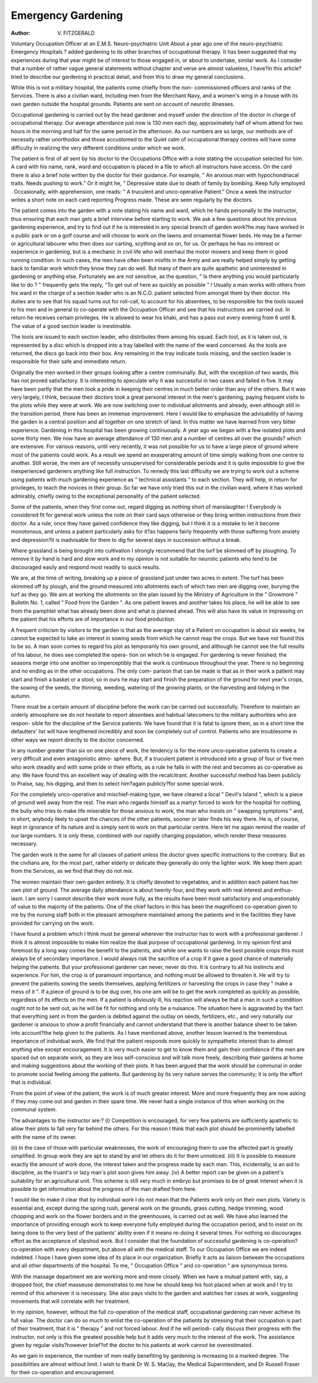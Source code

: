 Emergency Gardening
===================

:Author: V. FITZGERALD

Voluntary Occupation Officer at an E.M.S. Neuro-psychiatric Unit
About a year ago one of the neuro-psychiatric Emergency Hospitals ? added
gardening to its other branches of occupational therapy. It has been suggested that
my experiences during that year might be of interest to those engaged in, or about
to undertake, similar work. As I consider that a number of rather vague general
statements without chapter and verse are almost valueless, I have?in this article?
tried to describe our gardening in practical detail, and from this to draw my general
conclusions.

While this is not a military hospital, the patients come chiefly from the non-
commissioned officers and ranks of the Services. There is also a civilian ward,
including men from the Merchant Navy, and a women's wing in a house with its
own garden outside the hospital grounds. Patients are sent on account of neurotic
illnesses.

Occupational gardening is carried out by the head gardener and myself under
the direction of the doctor in charge of occupational therapy. Our average attendance
just now is 130 men each day, approximately half of whom attend for two hours in
the morning and half for the same period in the afternoon. As our numbers are so
large, our methods are of necessity rather unorthodox and those accustomed to the
Quiet calm of occupational therapy centres will have some difficulty in realizing the
very different conditions under which we work.

The patient is first of all sent by his doctor to the Occupations Office with a note
stating the occupation selected for him. A card with his name, rank, ward and
occupation is placed in a file to which all instructors have access. On the card there
is also a brief note written by the doctor for their guidance. For example, " An
anxious man with hypochondriacal traits. Needs pushing to work." Or it might
he, " Depressive state due to death of family by bombing. Keep fully employed .
Occasionally, with apprehension, one reads: " A truculent and unco-operative
Patient." Once a week the instructor writes a short note on each card reporting
Progress made. These are seen regularly by the doctors.

The patient comes into the garden with a note stating his name and ward, which
he hands personally to the instructor, thus ensuring that each man gets a brief interview
before starting to work. We ask a few questions about his previous gardening
experience, and try to find out if he is interested in any special branch of garden
work?he may have worked in a public park or on a golf course and will choose to
work on the lawns and ornamental flower beds. He may be a farmer or agricultural
labourer who then does our carting, scything and so on, for us. Or perhaps he has
no interest or experience in gardening, but is a mechanic in civil life who will overhaul
the motor mowers and keep them in good running condition. In such cases, the
men have often been misfits in the Army and are really helped simply by getting back
to familiar work which they know they can do well. But many of them are quite
apathetic and uninterested in gardening or anything else. Fortunately we are not
sensitive, as the question, " Is there anything you would particularly like to do ? "
frequently gets the reply, "To get out of here as quickly as possible " !
Usually a man works with others from his ward in the charge of a section leader
who is an N.C.O. patient selected from amongst them by their doctor. His duties
are to see that his squad turns out for roll-call, to account for his absentees, to be
responsible for the tools issued to his men and in general to co-operate with the
Occupation Officer and see that his instructions are carried out. In return he receives
certain privileges. He is allowed to wear his khaki, and has a pass out every evening
from 6 until 8. The value of a good section leader is inestimable.

The tools are issued to each section leader, who distributes them among his squad.
Each tool, as it is taken out, is represented by a disc which is dropped into a tray
labelled with the name of the ward concerned. As the tools are returned, the discs
go back into their box. Any remaining in the tray indicate tools missing, and the
section leader is responsible for their safe and immediate return.

Originally the men worked in their groups looking after a centre communally.
But, with the exception of two wards, this has not proved satisfactory. It is interesting
to speculate why it was successful in two cases and failed in five. It may have been
partly that the men took a pride in keeping their centres in much better order than
any of the others. But it was very largely, I think, because their doctors took a great
personal interest in the men's gardening, paying frequent visits to the plots while
they were at work. We are now switching over to individual allotments and already,
even although still in the transition period, there has been an immense improvement.
Here I would like to emphasize the advisability of having the garden in a central
position and all together on one stretch of land. In this matter we have learned from
very bitter experience. Gardening in this hospital has been growing continuously.
A year ago we began with a few isolated plots and some thirty men. We now have
an average attendance of 130 men and a number of centres all over the grounds?
which are extensive. For various reasons, until very recently, it was not possible
for us to have a large piece of ground where most of the patients could work. As a
result we spend an exasperating amount of time simply walking from one centre to
another. Still worse, the men are of necessity unsupervised for considerable periods
and it is quite impossible to give the inexperienced gardeners anything like full
instruction. To remedy this last difficulty we are trying to work out a scheme using
patients with much gardening experience as " technical assistants " to each section.
They will help, in return for privileges, to teach the novices in their group. So far
we have only tried this out in the civilian ward, where it has worked admirably,
chiefly owing to the exceptional personality of the patient selected.

Some of the patients, when they first come out, regard digging as nothing short
of manslaughter ! Everybody is considered fit for general work unless the note
on their card says otherwise or they bring written instructions from their doctor.
As a rule, once they have gained confidence they like digging, but I think it is a mistake
to let it become monotonous, and unless a patient particularly asks for it?as happens
fairly frequently with those suffering from anxiety and depression?it is inadvisable
for them to dig for several days in succession without a break.

Where grassland is being brought into cultivation I strongly recommend that
the turf be skimmed off by ploughing. To remove it by hand is hard and slow work
and in my opinion is not suitable for neurotic patients who tend to be discouraged
easily and respond most readily to quick results.

We are, at the time of writing, breaking up a piece of grassland just under two
acres in extent. The turf has been skimmed off by plough, and the ground measured
into allotments each of which two men are digging over, burying the turf as they go.
We aim at working the allotments on the plan issued by the Ministry of Agriculture
in the " Growmore " Bulletin No. 1, called " Food from the Garden ". As one
patient leaves and another takes his place, he will be able to see from the pamphlet
what has already been done and what is planned ahead. This will also have its
value in impressing on the patient that his efforts are of importance in our food
production.

A frequent criticism by visitors to the garden is that as the average stay of a
Patient on occupation is about six weeks, he cannot be expected to take an interest
in sowing seeds from which he cannot reap the crops. But we have not found this
to be so. A man soon comes to regard his plot as temporarily his own ground, and
although he cannot see the full results of his labour, he does see completed the opera-
tion on which he is engaged. For gardening is never finished; the seasons merge
into one another so imperceptibly that the work is continuous throughout the year.
There is no beginning and no ending as in the other occupations. The only com-
parison that can be made is that as in their work a patient may start and finish a
basket or a stool, so in ours he may start and finish the preparation of the ground
for next year's crops, the sowing of the seeds, the thinning, weeding, watering of the
growing plants, or the harvesting and tidying in the autumn.

There must be a certain amount of discipline before the work can be carried out
successfully. Therefore to maintain an orderly atmosphere we do not hesitate to
report absentees and habitual latecomers to the military authorities who are respon-
sible for the discipline of the Service patients. We have found that it is fatal to
ignore them, as in a short time the defaulters' list will have lengthened incredibly
and soon be completely out of control. Patients who are troublesome in other ways
we report directly to the doctor concerned.

In any number greater than six on one piece of work, the tendency is for the
more unco-operative patients to create a very difficult and even antagonistic atmo-
sphere. But, if a truculent patient is introduced into a group of four or five men
who work steadily and with some pride in their efforts, as a rule he falls in with the
rest and becomes as co-operative as any. We have found this an excellent way of
dealing with the recalcitrant. Another successful method has been publicly to
Praise, say, his digging, and then to select him?again publicly?for some special
work.

For the completely unco-operative and mischief-making type, we have cleared
a local " Devil's Island ", which is a piece of ground well away from the rest. The
man who regards himself as a martyr forced to work for the hospital for nothing,
the bully who tries to make life miserable for those anxious to work, the man who
insists on " swapping symptoms " and, in short, anybody likely to upset the chances
of the other patients, sooner or later finds his way there. He is, of course, kept in
ignorance of its nature and is simply sent to work on that particular centre.
Here let me again remind the reader of our large numbers. It is only these,
combined with our rapidly changing population, which render these measures
necessary.

The garden work is the same for all classes of patient unless the doctor gives
specific instructions to the contrary. But as the civilians are, for the most part,
rather elderly or delicate they generally do only the lighter work. We keep them
apart from the Services, as we find that they do not mix.

The women maintain their own garden entirely. It is chiefly devoted to
vegetables, and in addition each patient has her own plot of ground. The average
daily attendance is about twenty-four, and they work with real interest and enthus-
iasm. I am sorry I cannot describe their work more fully, as the results have been
most satisfactory and unquestionably of value to the majority of the patients. One
of the chief factors in this has been the magnificent co-operation given to me by the
nursing staff both in the pleasant atmosphere maintained among the patients and in
the facilities they have provided for carrying on the work.

I have found a problem which I think must be general wherever the instructor
has to work with a professional gardener. I think it is almost impossible to make
him realize the dual purpose of occupational gardening. In my opinion first and
foremost by a long way comes the benefit to the patients, and while one wants to raise
the best possible crops this must always be of secondary importance. I would always
risk the sacrifice of a crop if it gave a good chance of materially helping the patients.
But your professional gardener can never, never do this. It is contrary to all his
instincts and experience. For him, the crop is of paramount importance, and
nothing must be allowed to threaten it. He will try to prevent the patients sowing
the seeds themselves, applying fertilizers or harvesting the crops in case they " make
a mess of it ". If a,piece of ground is to be dug over, his one aim will be to get the
work completed as quickly as possible, regardless of its effects on the men. If a
patient is obviously ill, his reaction will always be that a man in such a condition
ought not to be sent out, as he will be fit for nothing and only be a nuisance. The
situation here is aggravated by the fact that everything sent in from the garden is
debited against the outlay on seeds, fertilizers, etc., and very naturally our gardener
is anxious to show a profit financially and cannot understand that there is another
balance sheet to be taken into account?the help given to the patients.
As I have mentioned above, another lesson learned is the tremendous importance
of individual work. We find that the patient responds more quickly to sympathetic
interest than to almost anything else except encouragement. It is very much easier
to get to know them and gain their confidence if the men are spaced out on separate
work, as they are less self-conscious and will talk more freely, describing their gardens
at home and making suggestions about the working of their plots. It has been argued
that the work should be communal in order to promote social feeling among the
patients. But gardening by its very nature serves the community; it is only the effort
that is individual.

From the point of view of the patient, the work is of much greater interest.
More and more frequently they are now asking if they may come out and garden
in their spare time. We never had a single instance of this when working on the
communal system.

The advantages to the instructor are:?
(i) Competition is encouraged, for very few patients are sufficiently apathetic
to allow their plots to fall very far behind the others. For this reason
I think that each plot should be prominently labelled with the name of
its owner.

(ii) In the case of those with particular weaknesses, the work of encouraging
them to use the affected part is greatly simplified. In group work they
are apt to stand by and let others do it for them unnoticed.
(iii) It is possible to measure exactly the amount of work done, the interest
taken and the progress made by each man. This, incidentally, is an aid
to discipline, as the truant's or lazy man's plot soon gives him away.
(iv) A better report can be given on a patient's suitability for an agricultural
unit. This scheme is still very much in embryo but promises to be of
great interest when it is possible to get information about the progress
of the man drafted from here.

1 would like to make it clear that by individual work I do not mean that the
Patients work only on their own plots. Variety is essential and, except during the
spring rush, general work on the grounds, grass cutting, hedge trimming, wood
chopping and work on the flower borders and in the greenhouses, is carried out as
well. We have also learned the importance of providing enough work to keep
everyone fully employed during the occupation period, and to insist on its being
done to the very best of the patients' ability even if it means re-doing it several times.
For nothing so discourages effort as the acceptance of slipshod work.
But I consider that the foundation of successful gardening is co-operation?
co-operation with every department, but above all with the medical staff.
To our Occupation Office we are indeed indebted. I hope I have given some
idea of its place in our organization. Briefly it acts as liaison between the occupations
and all other departments of the hospital. To me, " Occupation Office " and
co-operation " are synonymous terms.

With the massage department we are working more and more closely. When
we have a mutual patient with, say, a dropped foot, the chief masseuse demonstrates
to me how he should keep his foot placed when at work and I try to remind of this
whenever it is necessary. She also pays visits to the garden and watches her cases
at work, suggesting movements that will correlate with her treatment.

In my opinion, however, without the full co-operation of the medical staff,
occupational gardening can never achieve its full value. The doctor can do so much
to enlist the co-operation of the patients by stressing that their occupation is part of
their treatment, that it is " therapy " and not forced labour. And if he will periodi-
cally discuss their progress with the instructor, not only is this the greatest possible
help but it adds very much to the interest of the work. The assistance given by
regular visits?however brief?of the doctor to his patients at work cannot be
overestimated.

As we gain in experience, the number of men really benefiting by gardening is
mcreasing to a marked degree. The possibilities are almost without limit.
I wish to thank Dr W. S. Maclay, the Medical Superintendent, and Dr Russell
Fraser for their co-operation and encouragement.
